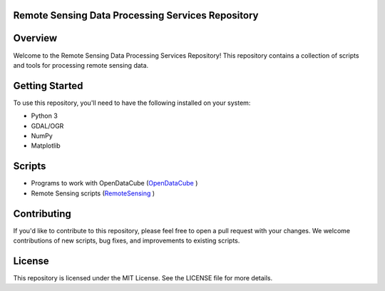 Remote Sensing Data Processing Services Repository
================================

Overview
========

Welcome to the Remote Sensing Data Processing Services Repository! 
This repository contains a collection of scripts and tools for processing remote sensing data.


Getting Started
========

To use this repository, you'll need to have the following installed on your system:

- Python 3
- GDAL/OGR
- NumPy
- Matplotlib

Scripts
=======

- Programs to work with OpenDataCube (`OpenDataCube <https://github.com/ArmHPC/Armenian-Data-Cube/tree/main/OpenDataCube>`_ )

- Remote Sensing scripts (`RemoteSensing <https://github.com/ArmHPC/Armenian-Data-Cube/tree/main/RemoteSensing>`_ )


Contributing
=======

If you'd like to contribute to this repository, please feel free to open a pull request with your changes. We welcome contributions of new scripts, bug fixes, and improvements to existing scripts.

License
=======

This repository is licensed under the MIT License. See the LICENSE file for more details.